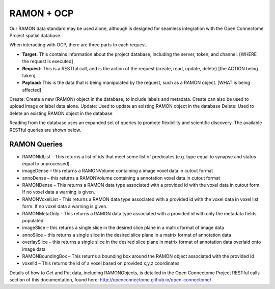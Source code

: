 RAMON + OCP
***********

Our RAMON data standard may be used alone, although is designed for seamless
integration with the Open Connectome Project spatial database.

When interacting with OCP, there are three parts to each request.

- **Target:** This contains information about the project database, including the server, token, and channel.  [WHERE the request is executed]
- **Request:** This is a RESTful call, and is the action of the request (create, read, update, delete) [the ACTION being taken]
- **Payload:** This is the data that is being manipulated by the request, such as a RAMON object.  [WHAT is being affected]

Create:  Create a new (RAMON) object in the database, to include labels and metadata.  Create can also be used to upload image or label data alone.
Update:  Used to update an existing RAMON object in the database
Delete:  Used to delete an existing RAMON object in the database

Reading from the database uses an expanded set of queries to promote flexibility and scientific discovery.  The available RESTful queries are shown below.

RAMON Queries
-------------

* RAMONIdList – This returns a list of ids that meet some list of predicates (e.g. type equal to synapse and status equal to unprocessed)
* imageDense – this returns a RAMONVolume containing a image voxel data in cutout format
* annoDense – this returns a RAMONVolume containing a annotation voxel data in cutout format
* RAMONDense – This returns a RAMON data type associated with a provided id with the voxel data in cutout form.  If no voxel data a warning is given.
* RAMONVoxelList - This returns a RAMON data type associated with a provided id with the voxel data in voxel list form.  If no voxel data a warning is given.
* RAMONMetaOnly - This returns a RAMON data type associated with a provided id with only the metadata fields populated
* imageSlice – this returns a single slice in the desired slice plane in a matrix format of image data
* annoSlice – this returns a single slice in the desired slice plane in a matrix format of annotation data
* overlaySlice – this returns a single slice in the desired slice plane in matrix format of annotation data overlaid onto image data
* RAMONBoundingBox – This returns a bounding box around the RAMON object associated with the provided id
* voxelId – This returns the id of a voxel based on provided x,y,z coordinates

Details of how to Get and Put data, including RAMONObjects, is detailed in the Open Connectome Project RESTful calls section of this documentation,
found here:  http://openconnectome.github.io/open-connectome/

